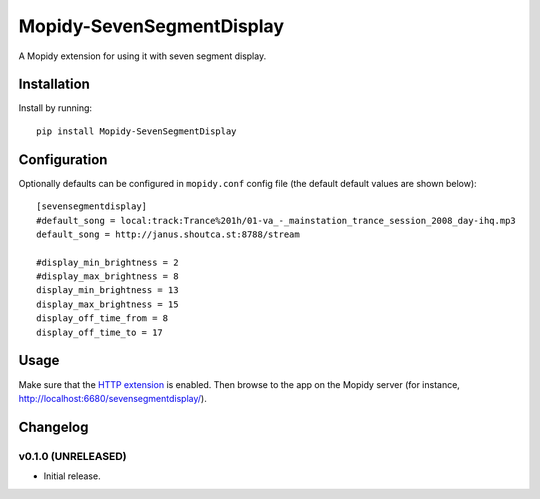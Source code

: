 ****************************
Mopidy-SevenSegmentDisplay
****************************

.. image:: https://img.shields.io/pypi/v/Mopidy-SevenSegmentDisplay.svg?style=flat
    :target: https://pypi.python.org/pypi/Mopidy-SevenSegmentDisplay/
    :alt: Latest PyPI version

.. image:: https://travis-ci.org/JuMalIO/mopidy-sevensegmentdisplay.svg?branch=master
    :target: https://travis-ci.org/JuMalIO/mopidy-sevensegmentdisplay
    :alt: Travis-CI build status

.. image:: https://coveralls.io/repos/JumalIO/mopidy-sevensegmentdisplay/badge.svg?branch=master
    :target: https://coveralls.io/r/JumalIO/mopidy-sevensegmentdisplay
    :alt: Coveralls test coverage

A Mopidy extension for using it with seven segment display.

Installation
============

Install by running::

    pip install Mopidy-SevenSegmentDisplay


Configuration
=============

Optionally defaults can be configured in ``mopidy.conf`` config file (the default default values are shown below)::

    [sevensegmentdisplay]
    #default_song = local:track:Trance%201h/01-va_-_mainstation_trance_session_2008_day-ihq.mp3
    default_song = http://janus.shoutca.st:8788/stream

    #display_min_brightness = 2
    #display_max_brightness = 8
    display_min_brightness = 13
    display_max_brightness = 15
    display_off_time_from = 8
    display_off_time_to = 17


Usage
=============

Make sure that the `HTTP extension <http://docs.mopidy.com/en/latest/ext/http/>`_ is enabled. Then browse to the app on the Mopidy server (for instance, http://localhost:6680/sevensegmentdisplay/).


Changelog
=========

v0.1.0 (UNRELEASED)
----------------------------------------

- Initial release.

